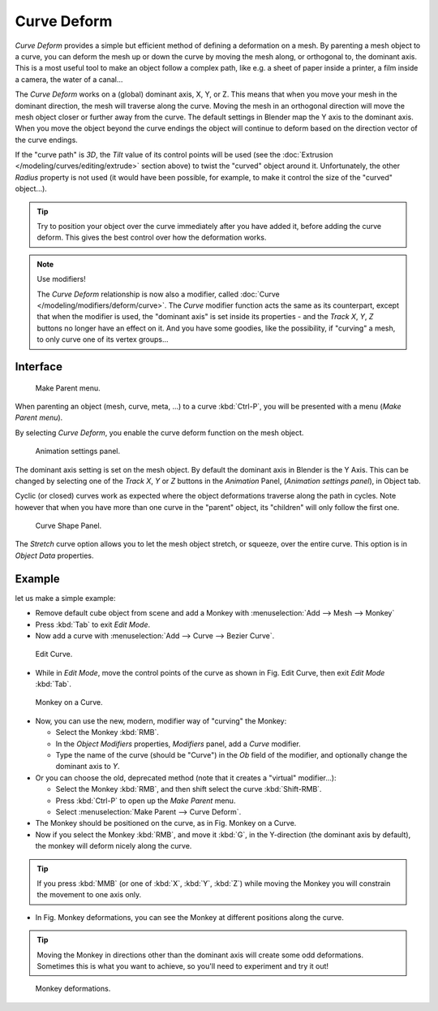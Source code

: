 
************
Curve Deform
************

*Curve Deform* provides a simple but efficient method of defining a deformation on a mesh.
By parenting a mesh object to a curve, you can deform the mesh up or down the curve by moving the mesh along,
or orthogonal to, the dominant axis.
This is a most useful tool to make an object follow a complex path,
like e.g. a sheet of paper inside a printer, a film inside a camera, the water of a canal...

The *Curve Deform* works on a (global) dominant axis, X, Y, or Z.
This means that when you move your mesh in the dominant direction,
the mesh will traverse along the curve. Moving the mesh in an orthogonal direction will move
the mesh object closer or further away from the curve.
The default settings in Blender map the Y axis to the dominant axis. When you move the object
beyond the curve endings the object will continue to deform based on the direction vector of
the curve endings.

If the "curve path" is *3D*, the *Tilt* value of its control points will be used
(see the :doc:`Extrusion </modeling/curves/editing/extrude>` section above)
to twist the "curved" object around it.
Unfortunately, the other *Radius* property is not used (it would have been possible, for example,
to make it control the size of the "curved" object...).

.. tip::

   Try to position your object over the curve immediately after you have added it,
   before adding the curve deform. This gives the best control over how the deformation works.

.. note:: Use modifiers!

   The *Curve Deform* relationship is now also a modifier, called :doc:`Curve </modeling/modifiers/deform/curve>`.
   The *Curve* modifier function acts the same as its counterpart,
   except that when the modifier is used, the "dominant axis" is set inside its properties -
   and the *Track X*, *Y*, *Z* buttons no longer have an effect on it.
   And you have some goodies, like the possibility, if "curving" a mesh, to only curve one of its vertex groups...


Interface
=========

.. figure:: /images/curvesdeform_parentmenu.jpg

   Make Parent menu.


When parenting an object (mesh, curve, meta, ...) to a curve :kbd:`Ctrl-P`,
you will be presented with a menu (*Make Parent* *menu*).

By selecting *Curve Deform*, you enable the curve deform function on the mesh object.

.. figure:: /images/curvesdeform_animpanel.jpg

   Animation settings panel.


The dominant axis setting is set on the mesh object.
By default the dominant axis in Blender is the Y Axis.
This can be changed by selecting one of the *Track X*,
*Y* or *Z* buttons in the *Animation* Panel,
(*Animation settings panel*), in Object tab.

Cyclic (or closed)
curves work as expected where the object deformations traverse along the path in cycles.
Note however that when you have more than one curve in the "parent" object,
its "children" will only follow the first one.

.. figure:: /images/curve-shape_panel.png

   Curve Shape Panel.


The *Stretch* curve option allows you to let the mesh object stretch, or squeeze, over the entire curve.
This option is in *Object Data* properties.


Example
=======

let us make a simple example:

- Remove default cube object from scene and add a Monkey with
  :menuselection:`Add --> Mesh --> Monkey`
- Press :kbd:`Tab` to exit *Edit Mode*.
- Now add a curve with :menuselection:`Add --> Curve --> Bezier Curve`.

.. figure:: /images/curvesdeform_exampleeditcurve.jpg

   Edit Curve.


- While in *Edit Mode*, move the control points of the curve as shown in Fig. Edit Curve,
  then exit *Edit Mode* :kbd:`Tab`.

.. figure:: /images/curvesdeform_examplemonkeyoncurve1.jpg

   Monkey on a Curve.


- Now, you can use the new, modern, modifier way of "curving" the Monkey:

  - Select the Monkey :kbd:`RMB`.
  - In the *Object Modifiers* properties, *Modifiers* panel, add a *Curve* modifier.
  - Type the name of the curve (should be "Curve") in the *Ob* field of the modifier,
    and optionally change the dominant axis to *Y*.
- Or you can choose the old, deprecated method (note that it creates a "virtual" modifier...):

  - Select the Monkey :kbd:`RMB`, and then shift select the curve :kbd:`Shift-RMB`.
  - Press :kbd:`Ctrl-P` to open up the *Make Parent* menu.
  - Select :menuselection:`Make Parent --> Curve Deform`.
- The Monkey should be positioned on the curve, as in Fig. Monkey on a Curve.
- Now if you select the Monkey :kbd:`RMB`, and move it :kbd:`G`,
  in the Y-direction (the dominant axis by default), the monkey will deform nicely along the curve.

.. tip::

   If you press :kbd:`MMB` (or one of :kbd:`X`, :kbd:`Y`, :kbd:`Z`)
   while moving the Monkey you will constrain the movement to one axis only.


- In Fig. Monkey deformations, you can see the Monkey at different positions along the curve.

.. tip::

   Moving the Monkey in directions other than the dominant axis will create some odd deformations.
   Sometimes this is what you want to achieve, so you'll need to experiment and try it out!

.. figure:: /images/curvesdeform_examplemonkeyoncurve2.jpg
   :width: 650px

   Monkey deformations.
